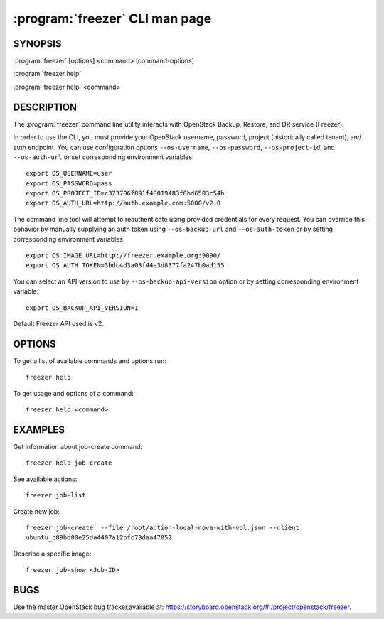 ================================
:program:`freezer` CLI man page
================================

.. program:: freezer
.. highlight:: bash

SYNOPSIS
========

:program:`freezer` [options] <command> [command-options]

:program:`freezer help`

:program:`freezer help` <command>


DESCRIPTION
===========

The :program:`freezer` command line utility interacts with OpenStack Backup, Restore, and DR service (Freezer).

In order to use the CLI, you must provide your OpenStack username, password,
project (historically called tenant), and auth endpoint. You can use
configuration options ``--os-username``, ``--os-password``, ``--os-project-id``,
and ``--os-auth-url`` or set corresponding environment variables::

    export OS_USERNAME=user
    export OS_PASSWORD=pass
    export OS_PROJECT_ID=c373706f891f48019483f8bd6503c54b
    export OS_AUTH_URL=http://auth.example.com:5000/v2.0

The command line tool will attempt to reauthenticate using provided credentials
for every request. You can override this behavior by manually supplying an auth
token using ``--os-backup-url`` and ``--os-auth-token`` or by setting
corresponding environment variables::

    export OS_IMAGE_URL=http://freezer.example.org:9090/
    export OS_AUTH_TOKEN=3bdc4d3a03f44e3d8377fa247b0ad155

You can select an API version to use by ``--os-backup-api-version`` option or by
setting corresponding environment variable::

    export OS_BACKUP_API_VERSION=1

Default Freezer API used is v2.

OPTIONS
=======

To get a list of available commands and options run::

    freezer help

To get usage and options of a command::

    freezer help <command>


EXAMPLES
========

Get information about job-create command::

    freezer help job-create

See available actions::

    freezer job-list

Create new job::

    freezer job-create  --file /root/action-local-nova-with-vol.json --client
    ubuntu_c89bd80e25da4407a12bfc73daa47052

Describe a specific image::

    freezer job-show <Job-ID>

BUGS
====

Use the master OpenStack bug tracker,available at:
https://storyboard.openstack.org/#!/project/openstack/freezer.
